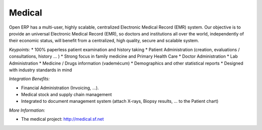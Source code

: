 
Medical
-------

Open ERP has a multi-user, highly scalable, centralized Electronic Medical
Record (EMR) system. Our objective is to provide an universal Electronic
Medical Record (EMR), so doctors and institutions all over the world,
independently of their economic status, will benefit from a centralized, high
quality, secure and scalable system.

*Keypoints:*
* 100% paperless patient examination and history taking
* Patient Administration (creation, evaluations / consultations, history ... )
* Strong focus in family medicine and Primary Health Care
* Doctor Administration
* Lab Administration
* Medicine / Drugs information (vademécum)
* Demographics and other statistical reports
* Designed with industry standards in mind

*Integration Benefits:*

* Financial Administration (Invoicing, ...).
* Medical stock and supply chain management
* Integrated to document management system (attach X-rays, Biopsy results, ... to the Patient chart)

*More Information:*

* The medical project: http://medical.sf.net
